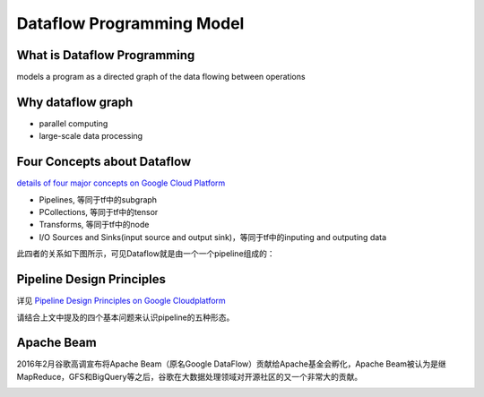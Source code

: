 Dataflow Programming Model
============================
What is Dataflow Programming
-----------------------------
models a program as a directed graph of the data flowing between operations

Why dataflow graph
-------------------
- parallel computing
- large-scale data processing

Four Concepts about Dataflow
-----------------------------
`details of four major concepts on Google Cloud Platform <https://cloud.google.com/dataflow/model/programming-model>`_

- Pipelines, 等同于tf中的subgraph
- PCollections, 等同于tf中的tensor
- Transforms, 等同于tf中的node
- I/O Sources and Sinks(input source and output sink)，等同于tf中的inputing and outputing data

此四者的关系如下图所示，可见Dataflow就是由一个一个pipeline组成的：

.. image:: img/pipeline.png

Pipeline Design Principles
----------------------------
详见 `Pipeline Design Principles on Google Cloudplatform <https://cloud.google.com/dataflow/pipelines/design-principles>`_

请结合上文中提及的四个基本问题来认识pipeline的五种形态。

Apache Beam
--------------
2016年2月谷歌高调宣布将Apache Beam（原名Google DataFlow）贡献给Apache基金会孵化，Apache Beam被认为是继MapReduce，GFS和BigQuery等之后，谷歌在大数据处理领域对开源社区的又一个非常大的贡献。

.. image:: img/beam.jpg